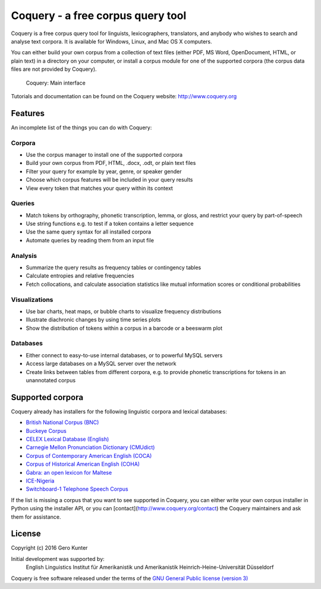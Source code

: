 Coquery - a free corpus query tool
==================================

Coquery is a free corpus query tool for linguists, lexicographers,
translators, and anybody who wishes to search and analyse text corpora.
It is available for Windows, Linux, and Mac OS X computers.

You can either build your own corpus from a collection of text files (either 
PDF, MS Word, OpenDocument, HTML, or plain text) in a directory on your 
computer, or install a corpus module for one of the supported corpora (the 
corpus data files are not provided by Coquery).

.. figure:: http://www.coquery.org/_images/showcase.png
   :alt: Coquery: Main interface

   Coquery: Main interface

Tutorials and documentation can be found on the Coquery website:
http://www.coquery.org

Features
--------

An incomplete list of the things you can do with Coquery:

Corpora
~~~~~~~

-  Use the corpus manager to install one of the supported corpora
-  Build your own corpus from PDF, HTML, .docx, .odt, or plain text files
-  Filter your query for example by year, genre, or speaker gender
-  Choose which corpus features will be included in your query results
-  View every token that matches your query within its context

Queries
~~~~~~~

-  Match tokens by orthography, phonetic transcription, lemma, or gloss,
   and restrict your query by part-of-speech
-  Use string functions e.g. to test if a token contains a letter
   sequence
-  Use the same query syntax for all installed corpora
-  Automate queries by reading them from an input file

Analysis
~~~~~~~~

-  Summarize the query results as frequency tables or contingency tables
-  Calculate entropies and relative frequencies
-  Fetch collocations, and calculate association statistics like mutual
   information scores or conditional probabilities

Visualizations
~~~~~~~~~~~~~~

-  Use bar charts, heat maps, or bubble charts to visualize frequency
   distributions
-  Illustrate diachronic changes by using time series plots
-  Show the distribution of tokens within a corpus in a barcode or a
   beeswarm plot

Databases
~~~~~~~~~

-  Either connect to easy-to-use internal databases, or to powerful
   MySQL servers
-  Access large databases on a MySQL server over the network
-  Create links between tables from different corpora, e.g. to provide
   phonetic transcriptions for tokens in an unannotated corpus

Supported corpora
-----------------

Coquery already has installers for the following linguistic corpora and
lexical databases:

-  `British National Corpus (BNC)`_
-  `Buckeye Corpus`_
-  `CELEX Lexical Database (English)`_
-  `Carnegie Mellon Pronunciation Dictionary (CMUdict)`_
-  `Corpus of Contemporary American English (COCA)`_
-  `Corpus of Historical American English (COHA)`_
-  `Ġabra: an open lexicon for Maltese`_
-  `ICE-Nigeria`_
-  `Switchboard-1 Telephone Speech Corpus`_

.. _British National Corpus (BNC): http://www.natcorp.ox.ac.uk/
.. _Buckeye Corpus: http://buckeyecorpus.osu.edu/
.. _CELEX Lexical Database (English): https://catalog.ldc.upenn.edu/LDC96L14
.. _Carnegie Mellon Pronunciation Dictionary (CMUdict): http://www.speech.cs.cmu.edu/cgi-bin/cmudict
.. _Corpus of Contemporary American English (COCA): http://corpus.byu.edu/coca/
.. _Corpus of Historical American English (COHA): http://corpus.byu.edu/coha/
.. _`Ġabra: an open lexicon for Maltese`: http://mlrs.research.um.edu.mt/resources/gabra/
.. _ICE-Nigeria: http://sourceforge.net/projects/ice-nigeria/
.. _Switchboard-1 Telephone Speech Corpus: https://catalog.ldc.upenn.edu/LDC97S62

If the list is missing a corpus that you want to see supported in Coquery, 
you can either write your own corpus installer in Python using the installer 
API, or you can [contact](http://www.coquery.org/contact) the Coquery 
maintainers and ask them for assistance.

License
-------

Copyright (c) 2016 Gero Kunter

Initial development was supported by:
    English Linguistics
    Institut für Amerikanistik und Amerikanistik
    Heinrich-Heine-Universität Düsseldorf
    
Coquery is free software released under the terms of the 
`GNU General Public license (version 3) <http://www.coquery.org/license>`_